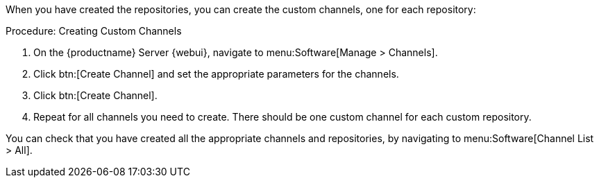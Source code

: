 When you have created the repositories, you can create the custom channels, one for each repository:



.Procedure: Creating Custom Channels
. On the {productname} Server {webui}, navigate to menu:Software[Manage > Channels].
. Click btn:[Create Channel] and set the appropriate parameters for the channels.
. Click btn:[Create Channel].
. Repeat for all channels you need to create.
There should be one custom channel for each custom repository.


You can check that you have created all the appropriate channels and repositories, by navigating to menu:Software[Channel List > All].
